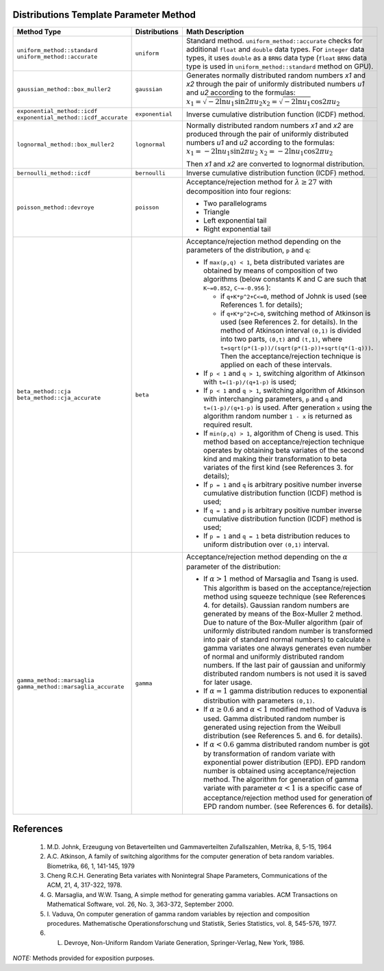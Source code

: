 .. SPDX-FileCopyrightText: 2023 Intel Corporation
..
.. SPDX-License-Identifier: CC-BY-4.0

.. _onemkl_device_rng_distributions_method:

Distributions Template Parameter Method
=======================================

.. tabularcolumns:: |\Y{0.4}|\Y{0.2}|\Y{0.4}|

.. list-table::
   :header-rows: 1
   :class: longtable

   * -  Method Type
     -  Distributions
     -  Math Description

   * -  ``uniform_method::standard``
        ``uniform_method::accurate``
     -  ``uniform``
     -   Standard method. ``uniform_method::accurate`` checks for additional ``float`` and ``double`` data types.
         For ``integer`` data types, it uses ``double`` as a ``BRNG`` data type (``float`` ``BRNG`` data type is used in
         ``uniform_method::standard`` method on GPU).
   * -  ``gaussian_method::box_muller2``
     -  ``gaussian``
     -  Generates normally distributed random numbers `x1` and `x2` through the pair of uniformly distributed numbers `u1` and `u2` according to
        the formulas: :math:`x_1 = \sqrt{-2 \ln u_1} \sin {2 \pi u_2}`\ :math:`x_2 = \sqrt{-2 \ln u_1} \cos {2 \pi u_2}`\
   * -  ``exponential_method::icdf``
        ``exponential_method::icdf_accurate``
     -  ``exponential``
     -  Inverse cumulative distribution function (ICDF) method.
   * -  ``lognormal_method::box_muller2``
     -  ``lognormal``
     -  Normally distributed random numbers `x1` and `x2` are produced through the pair of uniformly distributed numbers `u1` and `u2` according to the formulas:
        :math:`x_1 = -2 \ln u_1 \sin {2 \pi u_2}`\       \ :math:`x_2 = -2 \ln u_1 \cos {2 \pi u_2}`\

        Then `x1` and `x2` are converted to lognormal distribution.
   * -  ``bernoulli_method::icdf``
     -  ``bernoulli``
     -  Inverse cumulative distribution function (ICDF) method.
   * -  ``poisson_method::devroye``
     -  ``poisson``
     -  Acceptance/rejection method for :math:`\lambda \geq 27` with decomposition into four regions:

        * Two parallelograms
        * Triangle
        * Left exponential tail
        * Right exponential tail
   * -  ``beta_method::cja``
        ``beta_method::cja_accurate``
     -  ``beta``
     -  Acceptance/rejection method depending on the parameters of the distribution, ``p`` and ``q``:

        * If ``max(p,q) < 1``, beta distributed variates are obtained by means of
          composition of two algorithms (below constants K and C are such that
          ``K~=0.852``, ``C~=-0.956`` ):

          * if ``q+K*p^2+C<=0``, method of Johnk is used (see References 1. for details);
          * if ``q+K*p^2+C>0``, switching method of Atkinson is used (see
            References 2. for details). In the method of Atkinson interval ``(0,1)``
            is divided into two parts, ``(0,t)`` and ``(t,1)``, where
            ``t=sqrt(p*(1-p))/(sqrt(p*(1-p))+sqrt(q*(1-q)))``. Then the
            acceptance/rejection technique is applied on each of these
            intervals.
        * If ``p < 1`` and ``q > 1``, switching algorithm of Atkinson with
          ``t=(1-p)/(q+1-p)`` is used;
        * If ``p < 1`` and ``q > 1``, switching algorithm of Atkinson with
          interchanging parameters, ``p`` and ``q`` and ``t=(1-p)/(q+1-p)`` is used.
          After generation ``x`` using the algorithm random number ``1 - x`` is returned
          as required result.
        * If ``min(p,q) > 1``, algorithm of Cheng is used. This method based on
          acceptance/rejection technique operates by obtaining beta variates
          of the second kind and making their transformation to beta variates
          of the first kind (see References 3. for details);
        * If ``p = 1`` and ``q`` is arbitrary positive number inverse cumulative
          distribution function (ICDF) method is used;
        * If ``q = 1`` and ``p`` is arbitrary positive number inverse cumulative
          distribution function (ICDF) method is used;
        * If ``p = 1`` and ``q = 1`` beta distribution reduces to uniform distribution
          over ``(0,1)`` interval.

   * -  ``gamma_method::marsaglia``
        ``gamma_method::marsaglia_accurate``
     -  ``gamma``
     -  Acceptance/rejection method depending on the :math:`\alpha` parameter of the distribution:

        * If :math:`\alpha > 1` method of Marsaglia and Tsang is used.
          This algorithm is based on the acceptance/rejection
          method using squeeze technique (see References 4. for details). Gaussian random
          numbers are generated by means of the Box-Muller 2 method. Due to
          nature of the Box-Muller algorithm (pair of uniformly distributed
          random number is transformed into pair of standard normal numbers) to
          calculate ``n`` gamma variates one always generates even number of normal
          and uniformly distributed random numbers. If the last pair
          of gaussian and uniformly distributed random numbers is not used it is
          saved for later usage.
        * If :math:`\alpha = 1` gamma distribution reduces to exponential distribution
          with parameters ``(0,1)``.
        * If :math:`\alpha \geq 0.6` and :math:`\alpha < 1` modified method of Vaduva is used.
          Gamma distributed random number is generated using rejection from
          the Weibull distribution (see References 5. and 6. for details).
        * If :math:`\alpha < 0.6` gamma distributed random number is got by transformation
          of random variate with exponential power distribution (EPD). EPD random
          number is obtained using acceptance/rejection method. The algorithm for
          generation of gamma variate with parameter :math:`\alpha < 1` is a specific case of
          acceptance/rejection method used for generation of EPD random number.
          (see References 6. for details).

References
==========

   #. M.D. Johnk, Erzeugung von Betaverteilten und Gammaverteilten Zufallszahlen, Metrika, 8, 5-15, 1964
   #. A.C. Atkinson, A family of switching algorithms for the computer
      generation of beta random variables. Biometrika, 66, 1, 141-145, 1979
   #. Cheng R.C.H. Generating Beta variates with Nonintegral Shape
      Parameters, Communications of the ACM, 21, 4, 317-322, 1978.
   #. G. Marsaglia, and W.W. Tsang, A simple method for generating gamma
      variables. ACM Transactions on Mathematical Software, vol. 26, No. 3, 363-372, September 2000.
   #. I. Vaduva, On computer generation of gamma random variables by
      rejection and composition procedures. Mathematische Operationsforschung
      und Statistik, Series Statistics, vol. 8, 545-576, 1977.
   #. L. Devroye, Non-Uniform Random Variate Generation, Springer-Verlag, New York, 1986.


`NOTE:` Methods provided for exposition purposes.
